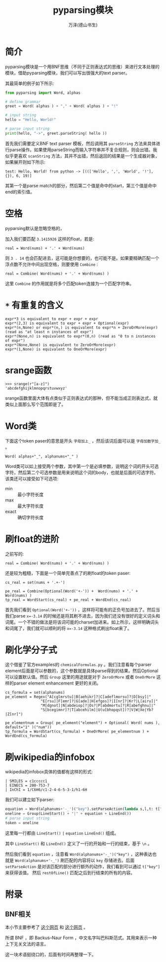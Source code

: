 #+LATEX_CLASS: article
#+LATEX_CLASS_OPTIONS:[11pt,oneside]
#+LATEX_HEADER: \usepackage{article}


#+TITLE: pyparsing模块
#+AUTHOR: 万泽(德山书生)
#+CREATOR: wanze(<a href="mailto:a358003542@gmail.com">a358003542@gmail.com</a>)
#+DESCRIPTION: 制作者邮箱：a358003542@gmail.com


* 简介
pyparsing模块是一个用BNF思维（不同于正则表达式的思维）来进行文本处理的模块，借助pyparsing模块，我们可以写出很强大的text parser。

其最简单的例子如下所示:
#+BEGIN_SRC python
from pyparsing import Word, alphas

# define grammar
greet = Word( alphas ) + "," + Word( alphas ) + "!"

# input string
hello = "Hello, World!"

# parse input string
print(hello, "->", greet.parseString( hello ))
#+END_SRC

首先我们需要定义BNF text parser 模板，然后调用其 ~parseString~ 方法来具体进行parse操作。如果使用parseString而输入字符串并不复合规则，则会出错。我似乎更喜欢 ~scanString~ 方法，其并不出错，然后返回的结果是一个生成器对象，如果展开则如下所示:
#+BEGIN_EXAMPLE
test: Hello, World! from python -> [((['Hello', ',', 'World', '!'], {}), 6, 19)]
#+END_EXAMPLE
其第一个是parse match的部分，然后第二个值是命中的start，第三个值是命中end的索引值。



* 空格
pyparsing默认是忽略空格的，

加入我们要匹配 ~3.1415926~ 这样的float，若是:
#+BEGIN_EXAMPLE
real = Word(nums) + '.' + Word(nums)
#+END_EXAMPLE

则 ~3 . 14~ 也会匹配进去，这可能是你想要的，也可能不是。如果要精确匹配一个浮点数不允许中间出现空格，则要使用 ~Combine~ :

#+BEGIN_EXAMPLE
real = Combine( Word(nums) + '.' + Word(nums) )
#+END_EXAMPLE

这里 ~Combine~ 的作用就是将多个匹配token连接为一个匹配字符串。

* ~*~ 有重复的含义
#+BEGIN_EXAMPLE
expr*3 is equivalent to expr + expr + expr
expr*(2,3) is equivalent to expr + expr + Optional(expr)
expr*(n,None) or expr*(n,) is equivalent to expr*n + ZeroOrMore(expr) (read as "at least n instances of expr")
expr*(None,n) is equivalent to expr*(0,n) (read as "0 to n instances of expr")
expr*(None,None) is equivalent to ZeroOrMore(expr)
expr*(1,None) is equivalent to OneOrMore(expr)
#+END_EXAMPLE

* srange函数
#+BEGIN_EXAMPLE
>>> srange(r"[a-z]")
'abcdefghijklmnopqrstuvwxyz'
#+END_EXAMPLE

srange函数里面大体有点类似于正则表达式的那种，但不能当成正则表达式，就类似上面那么写个范围即是了。

* Word类
下面这个token paser的意思是开头 ~字母加上_~ ，然后该词后面可以是 ~字母加数字加_~ 。

#+BEGIN_EXAMPLE
Word( alphas+"_", alphanums+"_" )
#+END_EXAMPLE
Word类可以如上接受两个参数，其中第一个是必填参数，说明这个词的开头可选字符，然后第二个可选参数是用来说明这个词的body，也就是后面的可选字符。该类还可以接受如下可选项:

- min :: 最小字符长度
- max :: 最大字符长度
- exact :: 确切字符长度

* 刷float的进阶
之前写的:
#+BEGIN_EXAMPLE
real = Combine( Word(nums) + '.' + Word(nums) )
#+END_EXAMPLE
还是较为粗糙，下面是一个简单完善点了的刷float的token paser:
#+BEGIN_EXAMPLE
cs_real = set(nums + '.+-')

pe_real = Combine(Optional(Word('+-')) +  Word(nums) + '.' + Word(nums) )
tp_real = WordStart(cs_real) + pe_real + WordEnd(cs_real)
#+END_EXAMPLE

首先我们看到 ~Optional(Word('+-'))~ ，这样将可能有的正负号加进去了。然后当我们parse ~x=-3.14~ 的时候还是将其刷不进去，因为我们还没有很好的定义词头和词尾。一个不错的做法是将该词可能的charset加进来。如上所示，这样明确词头和词尾了，我们就可以顺利的将 ~x=-3.14~ 这种格式刷出float来了。

* 刷化学分子式
这个借鉴了官方examples的 ~chemicalFormulas.py~ 。我们注意看每个parser element后面是可以参数的，这个参数就是具体parse得到的结果。然后Optional可以设置默认值。然后 ~Group~ 这里的用途就是对于 ~ZeroOrMore~ 或者 ~OneOrMore~ 这样的parser element enhancement 更好的关闭。
#+BEGIN_EXAMPLE
cs_formula = set(alphanums)
pe_element = Regex("A[cglmrstu]|B[aehikr]?|C[adeflmorsu]?|D[bsy]|"
                "E[rsu]|F[emr]?|G[ade]|H[efgos]?|I[nr]?|Kr?|L[airu]|"
                "M[dgnot]|N[abdeiop]?|Os?|P[abdmortu]?|R[abefghnu]|"
                "S[bcegimnr]?|T[abcehilm]|U(u[bhopqst])?|V|W|Xe|Yb?|Z[nr]")

pe_elementnum = Group( pe_element("element") + Optional( Word( nums ), default="1" )("num"))
tp_formula = WordStart(cs_formula) + OneOrMore( pe_elementnum ) + WordEnd(cs_formula)
#+END_EXAMPLE


* 刷wikipedia的infobox
wikipedia的infobox具体的值都有这样的形式:
#+BEGIN_EXAMPLE
| SMILES = c1ccccc1
| EINECS = 200-753-7
| InChI = 1/C6H6/c1-2-4-6-5-3-1/h1-6H
#+END_EXAMPLE

我们可以建立如下parser:
#+BEGIN_SRC python
equation = Word(alphanums+'-_')("key").setParseAction(lambda s,l,t: t["key"].strip()) + '=' + restOfLine("value").setParseAction(action_value)
oneline = Group(LineStart() + "|" + equation + LineEnd())
# parse input string
token = oneline
#+END_SRC

这里每一行都由 ~LineStart()~ ~|~ ~equation~ ~LineEnd()~ 组成。

其中 ~LineStart()~ 和 ~LineEnd()~ 定义了一行的开始和一行的结束，基于 ~\n~ 。

然后我们看到 ~equation~ ，注意看 ~Word(alphanums+'-_')("key")~ ，这种表达也就是 ~Word(alphanums+'-_')~ 刷匹配的内容将以 ~key~ 存储进去。后面 ~setParseAction~ 是对该匹配的部分进行额外的动作，我们看到可以通过 ~t["key"]~ 来获得该值。 然后 ~restOfLine()~ 匹配之后到行结束的所有的内容。

* 附录
** BNF相关
本小节主要参考了 [[http://eikke.com/text-parsing-formal-grammars-and-bnf-introduction/index.html][这个网页]] 和 [[http://eikke.com/pyparsing-introduction-bnf-to-code/][这个网页]] 。


所谓 BNF ，即 Backus–Naur Form ，中文名字叫巴科斯范式。其用来表示一种上下无关文法的语言。

这一块术语挺绕口的，后面有时间再整理一下。
